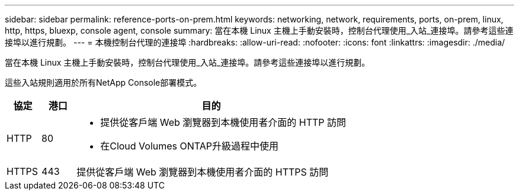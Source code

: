 ---
sidebar: sidebar 
permalink: reference-ports-on-prem.html 
keywords: networking, network, requirements, ports, on-prem, linux, http, https, bluexp, console agent, console 
summary: 當在本機 Linux 主機上手動安裝時，控制台代理使用_入站_連接埠。請參考這些連接埠以進行規劃。 
---
= 本機控制台代理的連接埠
:hardbreaks:
:allow-uri-read: 
:nofooter: 
:icons: font
:linkattrs: 
:imagesdir: ./media/


[role="lead"]
當在本機 Linux 主機上手動安裝時，控制台代理使用_入站_連接埠。請參考這些連接埠以進行規劃。

這些入站規則適用於所有NetApp Console部署模式。

[cols="10,10,80"]
|===
| 協定 | 港口 | 目的 


| HTTP | 80  a| 
* 提供從客戶端 Web 瀏覽器到本機使用者介面的 HTTP 訪問
* 在Cloud Volumes ONTAP升級過程中使用




| HTTPS | 443 | 提供從客戶端 Web 瀏覽器到本機使用者介面的 HTTPS 訪問 
|===